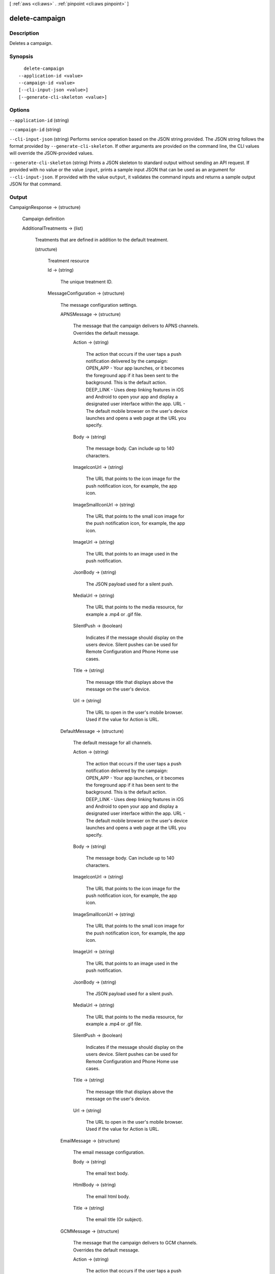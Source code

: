[ :ref:`aws <cli:aws>` . :ref:`pinpoint <cli:aws pinpoint>` ]

.. _cli:aws pinpoint delete-campaign:


***************
delete-campaign
***************



===========
Description
===========

Deletes a campaign.

========
Synopsis
========

::

    delete-campaign
  --application-id <value>
  --campaign-id <value>
  [--cli-input-json <value>]
  [--generate-cli-skeleton <value>]




=======
Options
=======

``--application-id`` (string)


``--campaign-id`` (string)


``--cli-input-json`` (string)
Performs service operation based on the JSON string provided. The JSON string follows the format provided by ``--generate-cli-skeleton``. If other arguments are provided on the command line, the CLI values will override the JSON-provided values.

``--generate-cli-skeleton`` (string)
Prints a JSON skeleton to standard output without sending an API request. If provided with no value or the value ``input``, prints a sample input JSON that can be used as an argument for ``--cli-input-json``. If provided with the value ``output``, it validates the command inputs and returns a sample output JSON for that command.



======
Output
======

CampaignResponse -> (structure)

  Campaign definition

  AdditionalTreatments -> (list)

    Treatments that are defined in addition to the default treatment.

    (structure)

      Treatment resource

      Id -> (string)

        The unique treatment ID.

        

      MessageConfiguration -> (structure)

        The message configuration settings.

        APNSMessage -> (structure)

          The message that the campaign delivers to APNS channels. Overrides the default message.

          Action -> (string)

            The action that occurs if the user taps a push notification delivered by the campaign: OPEN_APP - Your app launches, or it becomes the foreground app if it has been sent to the background. This is the default action. DEEP_LINK - Uses deep linking features in iOS and Android to open your app and display a designated user interface within the app. URL - The default mobile browser on the user's device launches and opens a web page at the URL you specify.

            

          Body -> (string)

            The message body. Can include up to 140 characters.

            

          ImageIconUrl -> (string)

            The URL that points to the icon image for the push notification icon, for example, the app icon.

            

          ImageSmallIconUrl -> (string)

            The URL that points to the small icon image for the push notification icon, for example, the app icon.

            

          ImageUrl -> (string)

            The URL that points to an image used in the push notification.

            

          JsonBody -> (string)

            The JSON payload used for a silent push.

            

          MediaUrl -> (string)

            The URL that points to the media resource, for example a .mp4 or .gif file.

            

          SilentPush -> (boolean)

            Indicates if the message should display on the users device. Silent pushes can be used for Remote Configuration and Phone Home use cases. 

            

          Title -> (string)

            The message title that displays above the message on the user's device.

            

          Url -> (string)

            The URL to open in the user's mobile browser. Used if the value for Action is URL.

            

          

        DefaultMessage -> (structure)

          The default message for all channels.

          Action -> (string)

            The action that occurs if the user taps a push notification delivered by the campaign: OPEN_APP - Your app launches, or it becomes the foreground app if it has been sent to the background. This is the default action. DEEP_LINK - Uses deep linking features in iOS and Android to open your app and display a designated user interface within the app. URL - The default mobile browser on the user's device launches and opens a web page at the URL you specify.

            

          Body -> (string)

            The message body. Can include up to 140 characters.

            

          ImageIconUrl -> (string)

            The URL that points to the icon image for the push notification icon, for example, the app icon.

            

          ImageSmallIconUrl -> (string)

            The URL that points to the small icon image for the push notification icon, for example, the app icon.

            

          ImageUrl -> (string)

            The URL that points to an image used in the push notification.

            

          JsonBody -> (string)

            The JSON payload used for a silent push.

            

          MediaUrl -> (string)

            The URL that points to the media resource, for example a .mp4 or .gif file.

            

          SilentPush -> (boolean)

            Indicates if the message should display on the users device. Silent pushes can be used for Remote Configuration and Phone Home use cases. 

            

          Title -> (string)

            The message title that displays above the message on the user's device.

            

          Url -> (string)

            The URL to open in the user's mobile browser. Used if the value for Action is URL.

            

          

        EmailMessage -> (structure)

          The email message configuration.

          Body -> (string)

            The email text body.

            

          HtmlBody -> (string)

            The email html body.

            

          Title -> (string)

            The email title (Or subject).

            

          

        GCMMessage -> (structure)

          The message that the campaign delivers to GCM channels. Overrides the default message.

          Action -> (string)

            The action that occurs if the user taps a push notification delivered by the campaign: OPEN_APP - Your app launches, or it becomes the foreground app if it has been sent to the background. This is the default action. DEEP_LINK - Uses deep linking features in iOS and Android to open your app and display a designated user interface within the app. URL - The default mobile browser on the user's device launches and opens a web page at the URL you specify.

            

          Body -> (string)

            The message body. Can include up to 140 characters.

            

          ImageIconUrl -> (string)

            The URL that points to the icon image for the push notification icon, for example, the app icon.

            

          ImageSmallIconUrl -> (string)

            The URL that points to the small icon image for the push notification icon, for example, the app icon.

            

          ImageUrl -> (string)

            The URL that points to an image used in the push notification.

            

          JsonBody -> (string)

            The JSON payload used for a silent push.

            

          MediaUrl -> (string)

            The URL that points to the media resource, for example a .mp4 or .gif file.

            

          SilentPush -> (boolean)

            Indicates if the message should display on the users device. Silent pushes can be used for Remote Configuration and Phone Home use cases. 

            

          Title -> (string)

            The message title that displays above the message on the user's device.

            

          Url -> (string)

            The URL to open in the user's mobile browser. Used if the value for Action is URL.

            

          

        SMSMessage -> (structure)

          The SMS message configuration.

          Body -> (string)

            The SMS text body.

            

          MessageType -> (string)

            Is this is a transactional SMS message, otherwise a promotional message.

            

          SenderId -> (string)

            Sender ID of sent message.

            

          

        

      Schedule -> (structure)

        The campaign schedule.

        EndTime -> (string)

          The scheduled time that the campaign ends in ISO 8601 format.

          

        Frequency -> (string)

          How often the campaign delivers messages. Valid values: ONCE, HOURLY, DAILY, WEEKLY, MONTHLY

          

        IsLocalTime -> (boolean)

          Indicates whether the campaign schedule takes effect according to each user's local time.

          

        QuietTime -> (structure)

          The time during which the campaign sends no messages.

          End -> (string)

            The default end time for quiet time in ISO 8601 format.

            

          Start -> (string)

            The default start time for quiet time in ISO 8601 format.

            

          

        StartTime -> (string)

          The scheduled time that the campaign begins in ISO 8601 format.

          

        Timezone -> (string)

          The starting UTC offset for the schedule if the value for isLocalTime is true Valid values: UTC UTC+01 UTC+02 UTC+03 UTC+03:30 UTC+04 UTC+04:30 UTC+05 UTC+05:30 UTC+05:45 UTC+06 UTC+06:30 UTC+07 UTC+08 UTC+09 UTC+09:30 UTC+10 UTC+10:30 UTC+11 UTC+12 UTC+13 UTC-02 UTC-03 UTC-04 UTC-05 UTC-06 UTC-07 UTC-08 UTC-09 UTC-10 UTC-11

          

        

      SizePercent -> (integer)

        The allocated percentage of users for this treatment.

        

      State -> (structure)

        The treatment status.

        CampaignStatus -> (string)

          The status of the campaign, or the status of a treatment that belongs to an A/B test campaign. Valid values: SCHEDULED, EXECUTING, PENDING_NEXT_RUN, COMPLETED, PAUSED

          

        

      TreatmentDescription -> (string)

        A custom description for the treatment.

        

      TreatmentName -> (string)

        The custom name of a variation of the campaign used for A/B testing.

        

      

    

  ApplicationId -> (string)

    The ID of the application to which the campaign applies.

    

  CreationDate -> (string)

    The date the campaign was created in ISO 8601 format.

    

  DefaultState -> (structure)

    The status of the campaign's default treatment. Only present for A/B test campaigns.

    CampaignStatus -> (string)

      The status of the campaign, or the status of a treatment that belongs to an A/B test campaign. Valid values: SCHEDULED, EXECUTING, PENDING_NEXT_RUN, COMPLETED, PAUSED

      

    

  Description -> (string)

    A description of the campaign.

    

  HoldoutPercent -> (integer)

    The allocated percentage of end users who will not receive messages from this campaign.

    

  Id -> (string)

    The unique campaign ID.

    

  IsPaused -> (boolean)

    Indicates whether the campaign is paused. A paused campaign does not send messages unless you resume it by setting IsPaused to false.

    

  LastModifiedDate -> (string)

    The date the campaign was last updated in ISO 8601 format. 

    

  Limits -> (structure)

    The campaign limits settings.

    Daily -> (integer)

      The maximum number of messages that the campaign can send daily.

      

    Total -> (integer)

      The maximum total number of messages that the campaign can send.

      

    

  MessageConfiguration -> (structure)

    The message configuration settings.

    APNSMessage -> (structure)

      The message that the campaign delivers to APNS channels. Overrides the default message.

      Action -> (string)

        The action that occurs if the user taps a push notification delivered by the campaign: OPEN_APP - Your app launches, or it becomes the foreground app if it has been sent to the background. This is the default action. DEEP_LINK - Uses deep linking features in iOS and Android to open your app and display a designated user interface within the app. URL - The default mobile browser on the user's device launches and opens a web page at the URL you specify.

        

      Body -> (string)

        The message body. Can include up to 140 characters.

        

      ImageIconUrl -> (string)

        The URL that points to the icon image for the push notification icon, for example, the app icon.

        

      ImageSmallIconUrl -> (string)

        The URL that points to the small icon image for the push notification icon, for example, the app icon.

        

      ImageUrl -> (string)

        The URL that points to an image used in the push notification.

        

      JsonBody -> (string)

        The JSON payload used for a silent push.

        

      MediaUrl -> (string)

        The URL that points to the media resource, for example a .mp4 or .gif file.

        

      SilentPush -> (boolean)

        Indicates if the message should display on the users device. Silent pushes can be used for Remote Configuration and Phone Home use cases. 

        

      Title -> (string)

        The message title that displays above the message on the user's device.

        

      Url -> (string)

        The URL to open in the user's mobile browser. Used if the value for Action is URL.

        

      

    DefaultMessage -> (structure)

      The default message for all channels.

      Action -> (string)

        The action that occurs if the user taps a push notification delivered by the campaign: OPEN_APP - Your app launches, or it becomes the foreground app if it has been sent to the background. This is the default action. DEEP_LINK - Uses deep linking features in iOS and Android to open your app and display a designated user interface within the app. URL - The default mobile browser on the user's device launches and opens a web page at the URL you specify.

        

      Body -> (string)

        The message body. Can include up to 140 characters.

        

      ImageIconUrl -> (string)

        The URL that points to the icon image for the push notification icon, for example, the app icon.

        

      ImageSmallIconUrl -> (string)

        The URL that points to the small icon image for the push notification icon, for example, the app icon.

        

      ImageUrl -> (string)

        The URL that points to an image used in the push notification.

        

      JsonBody -> (string)

        The JSON payload used for a silent push.

        

      MediaUrl -> (string)

        The URL that points to the media resource, for example a .mp4 or .gif file.

        

      SilentPush -> (boolean)

        Indicates if the message should display on the users device. Silent pushes can be used for Remote Configuration and Phone Home use cases. 

        

      Title -> (string)

        The message title that displays above the message on the user's device.

        

      Url -> (string)

        The URL to open in the user's mobile browser. Used if the value for Action is URL.

        

      

    EmailMessage -> (structure)

      The email message configuration.

      Body -> (string)

        The email text body.

        

      HtmlBody -> (string)

        The email html body.

        

      Title -> (string)

        The email title (Or subject).

        

      

    GCMMessage -> (structure)

      The message that the campaign delivers to GCM channels. Overrides the default message.

      Action -> (string)

        The action that occurs if the user taps a push notification delivered by the campaign: OPEN_APP - Your app launches, or it becomes the foreground app if it has been sent to the background. This is the default action. DEEP_LINK - Uses deep linking features in iOS and Android to open your app and display a designated user interface within the app. URL - The default mobile browser on the user's device launches and opens a web page at the URL you specify.

        

      Body -> (string)

        The message body. Can include up to 140 characters.

        

      ImageIconUrl -> (string)

        The URL that points to the icon image for the push notification icon, for example, the app icon.

        

      ImageSmallIconUrl -> (string)

        The URL that points to the small icon image for the push notification icon, for example, the app icon.

        

      ImageUrl -> (string)

        The URL that points to an image used in the push notification.

        

      JsonBody -> (string)

        The JSON payload used for a silent push.

        

      MediaUrl -> (string)

        The URL that points to the media resource, for example a .mp4 or .gif file.

        

      SilentPush -> (boolean)

        Indicates if the message should display on the users device. Silent pushes can be used for Remote Configuration and Phone Home use cases. 

        

      Title -> (string)

        The message title that displays above the message on the user's device.

        

      Url -> (string)

        The URL to open in the user's mobile browser. Used if the value for Action is URL.

        

      

    SMSMessage -> (structure)

      The SMS message configuration.

      Body -> (string)

        The SMS text body.

        

      MessageType -> (string)

        Is this is a transactional SMS message, otherwise a promotional message.

        

      SenderId -> (string)

        Sender ID of sent message.

        

      

    

  Name -> (string)

    The custom name of the campaign.

    

  Schedule -> (structure)

    The campaign schedule.

    EndTime -> (string)

      The scheduled time that the campaign ends in ISO 8601 format.

      

    Frequency -> (string)

      How often the campaign delivers messages. Valid values: ONCE, HOURLY, DAILY, WEEKLY, MONTHLY

      

    IsLocalTime -> (boolean)

      Indicates whether the campaign schedule takes effect according to each user's local time.

      

    QuietTime -> (structure)

      The time during which the campaign sends no messages.

      End -> (string)

        The default end time for quiet time in ISO 8601 format.

        

      Start -> (string)

        The default start time for quiet time in ISO 8601 format.

        

      

    StartTime -> (string)

      The scheduled time that the campaign begins in ISO 8601 format.

      

    Timezone -> (string)

      The starting UTC offset for the schedule if the value for isLocalTime is true Valid values: UTC UTC+01 UTC+02 UTC+03 UTC+03:30 UTC+04 UTC+04:30 UTC+05 UTC+05:30 UTC+05:45 UTC+06 UTC+06:30 UTC+07 UTC+08 UTC+09 UTC+09:30 UTC+10 UTC+10:30 UTC+11 UTC+12 UTC+13 UTC-02 UTC-03 UTC-04 UTC-05 UTC-06 UTC-07 UTC-08 UTC-09 UTC-10 UTC-11

      

    

  SegmentId -> (string)

    The ID of the segment to which the campaign sends messages.

    

  SegmentVersion -> (integer)

    The version of the segment to which the campaign sends messages.

    

  State -> (structure)

    The campaign status. An A/B test campaign will have a status of COMPLETED only when all treatments have a status of COMPLETED.

    CampaignStatus -> (string)

      The status of the campaign, or the status of a treatment that belongs to an A/B test campaign. Valid values: SCHEDULED, EXECUTING, PENDING_NEXT_RUN, COMPLETED, PAUSED

      

    

  TreatmentDescription -> (string)

    A custom description for the treatment.

    

  TreatmentName -> (string)

    The custom name of a variation of the campaign used for A/B testing.

    

  Version -> (integer)

    The campaign version number.

    

  

